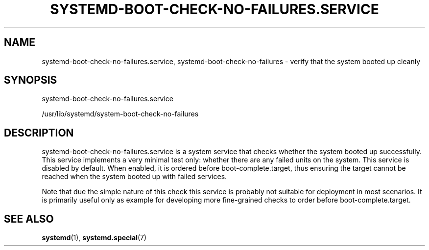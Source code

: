 '\" t
.TH "SYSTEMD\-BOOT\-CHECK\-NO\-FAILURES\&.SERVICE" "8" "" "systemd 256.4" "systemd-boot-check-no-failures.service"
.\" -----------------------------------------------------------------
.\" * Define some portability stuff
.\" -----------------------------------------------------------------
.\" ~~~~~~~~~~~~~~~~~~~~~~~~~~~~~~~~~~~~~~~~~~~~~~~~~~~~~~~~~~~~~~~~~
.\" http://bugs.debian.org/507673
.\" http://lists.gnu.org/archive/html/groff/2009-02/msg00013.html
.\" ~~~~~~~~~~~~~~~~~~~~~~~~~~~~~~~~~~~~~~~~~~~~~~~~~~~~~~~~~~~~~~~~~
.ie \n(.g .ds Aq \(aq
.el       .ds Aq '
.\" -----------------------------------------------------------------
.\" * set default formatting
.\" -----------------------------------------------------------------
.\" disable hyphenation
.nh
.\" disable justification (adjust text to left margin only)
.ad l
.\" -----------------------------------------------------------------
.\" * MAIN CONTENT STARTS HERE *
.\" -----------------------------------------------------------------
.SH "NAME"
systemd-boot-check-no-failures.service, systemd-boot-check-no-failures \- verify that the system booted up cleanly
.SH "SYNOPSIS"
.PP
systemd\-boot\-check\-no\-failures\&.service
.PP
/usr/lib/systemd/system\-boot\-check\-no\-failures
.SH "DESCRIPTION"
.PP
systemd\-boot\-check\-no\-failures\&.service
is a system service that checks whether the system booted up successfully\&. This service implements a very minimal test only: whether there are any failed units on the system\&. This service is disabled by default\&. When enabled, it is ordered before
boot\-complete\&.target, thus ensuring the target cannot be reached when the system booted up with failed services\&.
.PP
Note that due the simple nature of this check this service is probably not suitable for deployment in most scenarios\&. It is primarily useful only as example for developing more fine\-grained checks to order before
boot\-complete\&.target\&.
.SH "SEE ALSO"
.PP
\fBsystemd\fR(1), \fBsystemd.special\fR(7)
